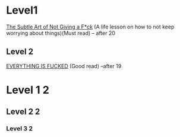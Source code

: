 *    Level1
[[https://www.amazon.in/Subtle-Art-Not-Giving/dp/0062641549][The Subtle Art of Not Giving a F*ck]]          (A life lesson on how to not keep worrying about things)(Must read)  -- after 20
** Level 2
[[https://www.amazon.in/EVERYTHING-FUCKED-Mark-Manson/dp/B08QHQ7WN5/ref=d_zg-te-pba_sccl_3_6/260-6159620-1314115?pd_rd_w=Nt2LI&content-id=amzn1.sym.19fd9d5f-cb83-4468-ba97-e75ea6b21028&pf_rd_p=19fd9d5f-cb83-4468-ba97-e75ea6b21028&pf_rd_r=N5PNRTC2P9NHJJ2RSQMR&pd_rd_wg=IEvgC&pd_rd_r=2afc8c52-6f43-48d0-9ba1-f624d0af3339&pd_rd_i=B08QHQ7WN5&psc=1][EVERYTHING IS FUCKED]]                       (Good read) --after 19
* Level 1 2
** Level 2 2
*** Level 3 2

